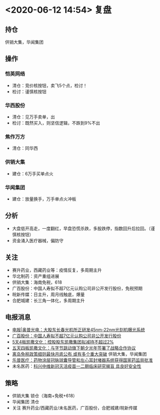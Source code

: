 * <2020-06-12 14:54> 复盘
** 持仓
   供销大集，华闻集团
** 操作
*** 恺英网络
    * 清仓：竞价核按钮，卖飞5个点，检讨！
    * 检讨：谨慎核按钮
*** 华西股份
    * 清仓：见万手卖单，出
    * 检讨：既然买入，则坚信逻辑，不跌到9%不出
*** 焦作万方
    * 清仓：同华西
*** 供销大集
    * 建仓：6万手买单点火
*** 华闻集团
    * 建仓：放量换手，万手单点火冲板
** 分析
   * 大盘低开高走，一度翻红，早盘恐慌杀跌，多股跌停，指数回升后拉回。（谨慎核按钮）
   * 资金涌入医疗器械，偏防守
** 关注
   * 赛升药业，西藏药业等：疫情反复，多周期主升
   * 华北制药：资产重组进展
   * 供销大集：海南免税，618
   * 广百股份：中国人寿拟不超7亿元认购公司非公开发行股份，免税预期
   * 皖新传媒：日主升，周月线触底，爆量
   * 合肥城建：长三角一体化，多周期主升
** 电报消息
   * [[https://www.cls.cn/roll/514958][电报|奥普光电：大股东长春光机所正研发45nm-22nm光刻机曝光系统]]
   * [[https://www.cls.cn/roll/515010][广百股份：中国人寿拟不超7亿元认购公司非公开发行股份]]
   * [[https://www.cls.cn/roll/515006][5天4板凯撒文化：控股股东凯撒集团拟减持不超过2%]]
   * [[https://www.cls.cn/roll/514805][五天四板凯撒文化：与字节跳动旗下朝夕光年签署了战略合作协议]]
   * [[https://www.cls.cn/roll/514941][离岛免税政策细则最快月底公布 或有多个重大突破]] 供销大集，华闻集团
   * [[https://www.cls.cn/roll/515148][乐普医疗：药物涂层冠脉球囊导管和左心耳封堵器系统获得国家药监局批准]]
   * 未名医药：[[https://www.cls.cn/roll/515420][科兴中维新冠灭活疫苗一二期临床研究揭盲 具良好安全性]]
** 策略
   * 供销大集 锁仓（海南+免税+618）
   * 华闻集团 清仓
   * 关注 赛升药业/西藏药业/未名医药，广百股份，合肥城建/皖新传媒
